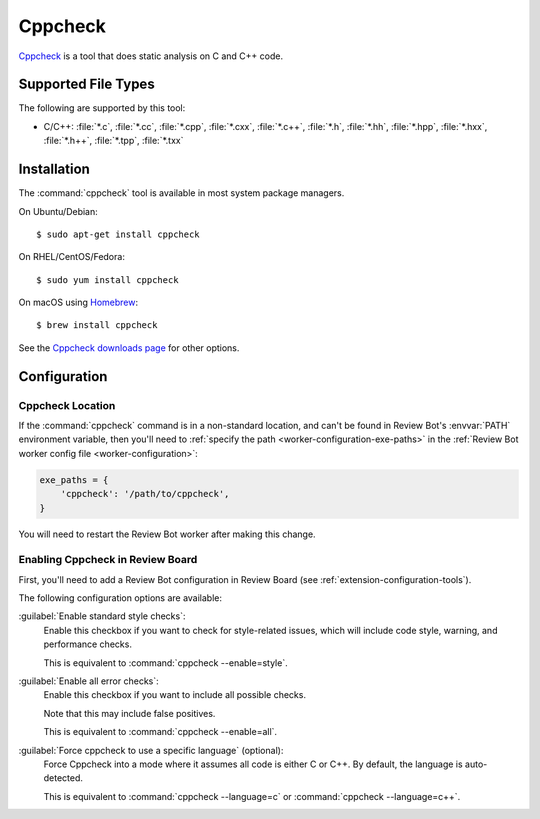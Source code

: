 .. _tool-cppcheck:

========
Cppcheck
========

Cppcheck_ is a tool that does static analysis on C and C++ code.


.. _CPPCheck: http://cppcheck.sourceforge.net/


Supported File Types
====================

The following are supported by this tool:

* C/C++: :file:`*.c`, :file:`*.cc`, :file:`*.cpp`, :file:`*.cxx`,
  :file:`*.c++`, :file:`*.h`, :file:`*.hh`, :file:`*.hpp`, :file:`*.hxx`,
  :file:`*.h++`, :file:`*.tpp`, :file:`*.txx`


Installation
============

The :command:`cppcheck` tool is available in most system package managers.

On Ubuntu/Debian::

    $ sudo apt-get install cppcheck

On RHEL/CentOS/Fedora::

    $ sudo yum install cppcheck

On macOS using Homebrew_::

    $ brew install cppcheck

See the `Cppcheck downloads page`_ for other options.


.. _Cppcheck downloads page: http://cppcheck.sourceforge.net/#download
.. _Homebrew: https://brew.sh/


Configuration
=============

Cppcheck Location
-----------------

If the :command:`cppcheck` command is in a non-standard location, and can't
be found in Review Bot's :envvar:`PATH` environment variable, then you'll
need to :ref:`specify the path <worker-configuration-exe-paths>` in the
:ref:`Review Bot worker config file <worker-configuration>`:

.. code-block:: python

    exe_paths = {
        'cppcheck': '/path/to/cppcheck',
    }

You will need to restart the Review Bot worker after making this change.


Enabling Cppcheck in Review Board
---------------------------------

First, you'll need to add a Review Bot configuration in Review Board (see
:ref:`extension-configuration-tools`).

The following configuration options are available:

:guilabel:`Enable standard style checks`:
    Enable this checkbox if you want to check for style-related issues, which
    will include code style, warning, and performance checks.

    This is equivalent to :command:`cppcheck --enable=style`.

:guilabel:`Enable all error checks`:
    Enable this checkbox if you want to include all possible checks.

    Note that this may include false positives.

    This is equivalent to :command:`cppcheck --enable=all`.

:guilabel:`Force cppcheck to use a specific language` (optional):
    Force Cppcheck into a mode where it assumes all code is either C or
    C++. By default, the language is auto-detected.

    This is equivalent to :command:`cppcheck --language=c` or
    :command:`cppcheck --language=c++`.
